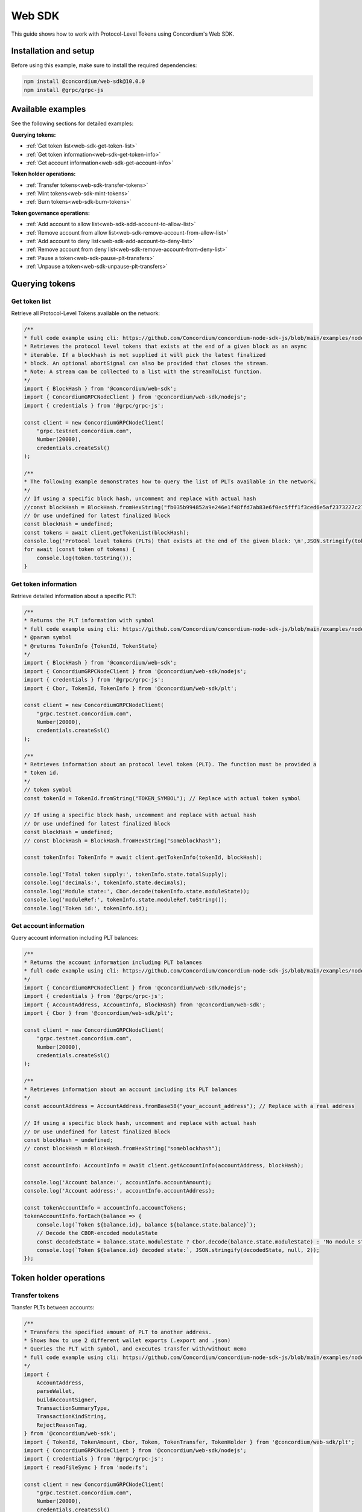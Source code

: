 .. _plt-web-sdk:

=======
Web SDK
=======

This guide shows how to work with Protocol-Level Tokens using Concordium's Web SDK.

Installation and setup
======================

Before using this example, make sure to install the required dependencies:

.. code-block:: bash

  npm install @concordium/web-sdk@10.0.0
  npm install @grpc/grpc-js


Available examples
==================

See the following sections for detailed examples:

**Querying tokens:**

- :ref:`Get token list<web-sdk-get-token-list>`
- :ref:`Get token information<web-sdk-get-token-info>`
- :ref:`Get account information<web-sdk-get-account-info>`

**Token holder operations:**

- :ref:`Transfer tokens<web-sdk-transfer-tokens>`
- :ref:`Mint tokens<web-sdk-mint-tokens>`
- :ref:`Burn tokens<web-sdk-burn-tokens>`

**Token governance operations:**

- :ref:`Add account to allow list<web-sdk-add-account-to-allow-list>`
- :ref:`Remove account from allow list<web-sdk-remove-account-from-allow-list>`
- :ref:`Add account to deny list<web-sdk-add-account-to-deny-list>`
- :ref:`Remove account from deny list<web-sdk-remove-account-from-deny-list>`
- :ref:`Pause a token<web-sdk-pause-plt-transfers>`
- :ref:`Unpause a token<web-sdk-unpause-plt-transfers>`

.. _querying-tokens:

Querying tokens
===============

.. _web-sdk-get-token-list:

Get token list
--------------

Retrieve all Protocol-Level Tokens available on the network:

.. code-block:: typescript

    /**
    * full code example using cli: https://github.com/Concordium/concordium-node-sdk-js/blob/main/examples/nodejs/client/getTokenList.ts
    * Retrieves the protocol level tokens that exists at the end of a given block as an async
    * iterable. If a blockhash is not supplied it will pick the latest finalized
    * block. An optional abortSignal can also be provided that closes the stream.
    * Note: A stream can be collected to a list with the streamToList function.
    */
    import { BlockHash } from '@concordium/web-sdk';
    import { ConcordiumGRPCNodeClient } from '@concordium/web-sdk/nodejs';
    import { credentials } from '@grpc/grpc-js';

    const client = new ConcordiumGRPCNodeClient(
        "grpc.testnet.concordium.com",
        Number(20000),
        credentials.createSsl()
    );

    /**
    * The following example demonstrates how to query the list of PLTs available in the network.
    */
    // If using a specific block hash, uncomment and replace with actual hash
    //const blockHash = BlockHash.fromHexString("fb035b994852a9e246e1f48ffd7ab83e6f0ec5fff1f3ced6e5af2373227c2733");
    // Or use undefined for latest finalized block
    const blockHash = undefined;
    const tokens = await client.getTokenList(blockHash);
    console.log('Protocol level tokens (PLTs) that exists at the end of the given block: \n',JSON.stringify(tokens, null, 2));
    for await (const token of tokens) {
        console.log(token.toString());
    }

.. _web-sdk-get-token-info:

Get token information
---------------------

Retrieve detailed information about a specific PLT:

.. code-block:: typescript

    /**
    * Returns the PLT information with symbol
    * full code example using cli: https://github.com/Concordium/concordium-node-sdk-js/blob/main/examples/nodejs/client/getTokenInfo.ts
    * @param symbol
    * @returns TokenInfo {TokenId, TokenState}
    */
    import { BlockHash } from '@concordium/web-sdk';
    import { ConcordiumGRPCNodeClient } from '@concordium/web-sdk/nodejs';
    import { credentials } from '@grpc/grpc-js';
    import { Cbor, TokenId, TokenInfo } from '@concordium/web-sdk/plt';

    const client = new ConcordiumGRPCNodeClient(
        "grpc.testnet.concordium.com",
        Number(20000),
        credentials.createSsl()
    );

    /**
    * Retrieves information about an protocol level token (PLT). The function must be provided a
    * token id.
    */
    // token symbol
    const tokenId = TokenId.fromString("TOKEN_SYMBOL"); // Replace with actual token symbol

    // If using a specific block hash, uncomment and replace with actual hash
    // Or use undefined for latest finalized block
    const blockHash = undefined;
    // const blockHash = BlockHash.fromHexString("someblockhash");

    const tokenInfo: TokenInfo = await client.getTokenInfo(tokenId, blockHash);

    console.log('Total token supply:', tokenInfo.state.totalSupply);
    console.log('decimals:', tokenInfo.state.decimals);
    console.log('Module state:', Cbor.decode(tokenInfo.state.moduleState));
    console.log('moduleRef:', tokenInfo.state.moduleRef.toString());
    console.log('Token id:', tokenInfo.id);

.. _web-sdk-get-account-info:

Get account information
-----------------------

Query account information including PLT balances:

.. code-block:: typescript

    /**
    * Returns the account information including PLT balances
    * full code example using cli: https://github.com/Concordium/concordium-node-sdk-js/blob/main/examples/nodejs/client/getAccountInfo.ts
    */
    import { ConcordiumGRPCNodeClient } from '@concordium/web-sdk/nodejs';
    import { credentials } from '@grpc/grpc-js';
    import { AccountAddress, AccountInfo, BlockHash} from '@concordium/web-sdk';
    import { Cbor } from '@concordium/web-sdk/plt';

    const client = new ConcordiumGRPCNodeClient(
        "grpc.testnet.concordium.com",
        Number(20000),
        credentials.createSsl()
    );

    /**
    * Retrieves information about an account including its PLT balances
    */
    const accountAddress = AccountAddress.fromBase58("your_account_address"); // Replace with a real address

    // If using a specific block hash, uncomment and replace with actual hash
    // Or use undefined for latest finalized block
    const blockHash = undefined;
    // const blockHash = BlockHash.fromHexString("someblockhash");

    const accountInfo: AccountInfo = await client.getAccountInfo(accountAddress, blockHash);

    console.log('Account balance:', accountInfo.accountAmount);
    console.log('Account address:', accountInfo.accountAddress);

    const tokenAccountInfo = accountInfo.accountTokens;
    tokenAccountInfo.forEach(balance => {
        console.log(`Token ${balance.id}, balance ${balance.state.balance}`);
        // Decode the CBOR-encoded moduleState
        const decodedState = balance.state.moduleState ? Cbor.decode(balance.state.moduleState) : 'No module state';
        console.log(`Token ${balance.id} decoded state:`, JSON.stringify(decodedState, null, 2));
    });

.. _web-sdk-token-holder-operations:

Token holder operations
=======================

.. _web-sdk-transfer-tokens:

Transfer tokens
---------------

Transfer PLTs between accounts:

.. code-block:: typescript

    /**
    * Transfers the specified amount of PLT to another address.
    * Shows how to use 2 different wallet exports (.export and .json)
    * Queries the PLT with symbol, and executes transfer with/without memo
    * full code example using cli: https://github.com/Concordium/concordium-node-sdk-js/blob/main/examples/nodejs/plt/transfer.ts
    */
    import {
        AccountAddress,
        parseWallet,
        buildAccountSigner,
        TransactionSummaryType,
        TransactionKindString,
        RejectReasonTag,
    } from '@concordium/web-sdk';
    import { TokenId, TokenAmount, Cbor, Token, TokenTransfer, TokenHolder } from '@concordium/web-sdk/plt';
    import { ConcordiumGRPCNodeClient } from '@concordium/web-sdk/nodejs';
    import { credentials } from '@grpc/grpc-js';
    import { readFileSync } from 'node:fs';

    const client = new ConcordiumGRPCNodeClient(
        "grpc.testnet.concordium.com",
        Number(20000),
        credentials.createSsl()
    );

    /**
    * The following example demonstrates how a simple transfer can be created.
    */
    // using wallet.export file
    const walletFile = readFileSync("wallet.export", 'utf8');
    // parse the other arguments
    const tokenId = TokenId.fromString("TOKEN_SYMBOL"); // Replace with actual token ID

    if (walletFile !== undefined) {
        /* Service perspective: For backend services and automated systems
        Requires direct access to wallet files containing private keys. The service
        can sign and execute transactions immediately. Use this when building APIs,
        trading bots, or administrative tools where the service manages tokens automatically.*/
        const walletExport = parseWallet(walletFile);
        const sender = AccountAddress.fromBase58(walletExport.value.address);
        const signer = buildAccountSigner(walletExport);

        // using wallet.json file
        // const walletJson = readFileSync("wallet.json", 'utf8');
        // const keys = JSON.parse(walletJson);
        // const signer = buildAccountSigner(keys);

        try {
            const token = await Token.fromId(client, tokenId);
            const amount = TokenAmount.fromDecimal(1, token.info.state.decimals); // some amount to transfer
            const recipient = TokenHolder.fromAccountAddress(AccountAddress.fromBase58("recipient_address")); // replace with actual address to receive
            const memo = undefined;
            // memo = CborMemo.fromString("Any Message To add")

            const transfer: TokenTransfer = {
                recipient,
                amount,
                memo,
            };
            console.log('Specified transfer:', JSON.stringify(transfer, null, 2));

            // From a service perspective:
            // create the token instance
            const transaction = await Token.transfer(token, sender, transfer, signer);
            console.log(`Transaction submitted with hash: ${transaction}`);

            const result = await client.waitForTransactionFinalization(transaction);
            console.log('Transaction finalized:', result);

            if (result.summary.type !== TransactionSummaryType.AccountTransaction) {
                throw new Error('Unexpected transaction type: ' + result.summary.type);
            }

            switch (result.summary.transactionType) {
                case TransactionKindString.TokenUpdate:
                    console.log('TokenTransfer events:');
                    result.summary.events.forEach((e) => console.log(e));
                    break;
                case TransactionKindString.Failed:
                    if (result.summary.rejectReason.tag !== RejectReasonTag.TokenUpdateTransactionFailed) {
                        throw new Error('Unexpected reject reason tag: ' + result.summary.rejectReason.tag);
                    }
                    const details = Cbor.decode(result.summary.rejectReason.contents.details);
                    console.error(result.summary.rejectReason.contents, details);
                    break;
                default:
                    throw new Error('Unexpected transaction kind: ' + result.summary.transactionType);
            }
        } catch (error) {
            console.error('Error during transfer operation:', error);
        }
    } else {
        console.log(`Wallet file is empty!`);
    }

.. _web-sdk-token-governance-operations:

Token governance operations
===========================

.. _web-sdk-mint-tokens:

Mint tokens
-----------

Mint new tokens (issuer only):

.. code-block:: typescript

    /**
    * Mints new tokens to the issuer's account.
    * Only the nominated account (token issuer) can perform mint operations.
    * Shows how to mint tokens.
    * full code example using cli: https://github.com/Concordium/concordium-node-sdk-js/blob/main/examples/nodejs/plt/update-supply.ts
    */
    import {
        AccountAddress,
        parseWallet,
        buildAccountSigner,
        TransactionSummaryType,
        TransactionKindString,
        RejectReasonTag,
    } from '@concordium/web-sdk';
    import { TokenId, TokenAmount, Cbor, Token } from '@concordium/web-sdk/plt';
    import { ConcordiumGRPCNodeClient } from '@concordium/web-sdk/nodejs';
    import { credentials } from '@grpc/grpc-js';
    import { readFileSync } from 'node:fs';

    const client = new ConcordiumGRPCNodeClient(
        "grpc.testnet.concordium.com",
        Number(20000),
        credentials.createSsl()
    );

    /**
    * The following example demonstrates how to mint new tokens.
    */
    // using wallet.export file
    const walletFile = readFileSync("wallet.export", 'utf8');
    // parse the arguments
    const tokenId = TokenId.fromString("TOKEN_SYMBOL"); // Replace with actual token ID
    // create the token instance
    const token = await Token.fromId(client, tokenId);
    const tokenAmount = TokenAmount.fromDecimal(10, token.info.state.decimals); // amount to mint

    if (walletFile !== undefined) {
        /* Service perspective: For backend services and automated systems
        Requires direct access to wallet files containing private keys. The service
        can sign and execute transactions immediately. Use this when building APIs,
        trading bots, or administrative tools where the service manages tokens automatically.*/
        const walletExport = parseWallet(walletFile);
        const sender = AccountAddress.fromBase58(walletExport.value.address);
        const signer = buildAccountSigner(walletExport);

        try {

            // Only the token issuer can mint tokens
            console.log(`Attempting to mint ${tokenAmount.toString()} ${tokenId.toString()} tokens...`);

            // Execute the mint operation
            const transaction = await Token.mint(token, sender, tokenAmount, signer);
            console.log(`Mint transaction submitted with hash: ${transaction}`);

            const result = await client.waitForTransactionFinalization(transaction);
            console.log('Transaction finalized:', result);

            if (result.summary.type !== TransactionSummaryType.AccountTransaction) {
                throw new Error('Unexpected transaction type: ' + result.summary.type);
            }

            switch (result.summary.transactionType) {
                case TransactionKindString.TokenUpdate:
                    console.log('TokenMint events:');
                    result.summary.events.forEach((e) => console.log(e));
                    break;
                case TransactionKindString.Failed:
                    if (result.summary.rejectReason.tag !== RejectReasonTag.TokenUpdateTransactionFailed) {
                        throw new Error('Unexpected reject reason tag: ' + result.summary.rejectReason.tag);
                    }
                    const details = Cbor.decode(result.summary.rejectReason.contents.details);
                    console.error(result.summary.rejectReason.contents, details);
                    break;
                default:
                    throw new Error('Unexpected transaction kind: ' + result.summary.transactionType);
            }
        } catch (error) {
            console.error('Error during minting operation:', error);
        }
    } else {
        console.log(`Wallet file is empty!`);
    }

.. _web-sdk-burn-tokens:

Burn tokens
-----------

Burn existing tokens (issuer only):

.. code-block:: typescript

    /**
    * Burns tokens from the issuer's account.
    * Only the nominated account (token issuer) can perform burn operations.
    * Shows how to burn tokens.
    * full code example using cli: https://github.com/Concordium/concordium-node-sdk-js/blob/main/examples/nodejs/plt/update-supply.ts
    */
    import {
        AccountAddress,
        parseWallet,
        buildAccountSigner,
        TransactionSummaryType,
        TransactionKindString,
        RejectReasonTag,
    } from '@concordium/web-sdk';
    import { TokenId, TokenAmount, Cbor, Token } from '@concordium/web-sdk/plt';
    import { ConcordiumGRPCNodeClient } from '@concordium/web-sdk/nodejs';
    import { credentials } from '@grpc/grpc-js';
    import { readFileSync } from 'node:fs';

    const client = new ConcordiumGRPCNodeClient(
        "grpc.testnet.concordium.com",
        Number(20000),
        credentials.createSsl()
    );

    /**
    * The following example demonstrates how to burn existing tokens.
    */
    // using wallet.export file
    const walletFile = readFileSync("wallet.export", 'utf8');
    // parse the arguments
    const tokenId = TokenId.fromString("TOKEN_SYMBOL"); // replace with your token ID
    // create the token instance
    const token = await Token.fromId(client, tokenId);
    const tokenAmount = TokenAmount.fromDecimal(10, token.info.state.decimals); // amount to burn

    if (walletFile !== undefined) {
        /* Service perspective: For backend services and automated systems
        Requires direct access to wallet files containing private keys. The service
        can sign and execute transactions immediately. Use this when building APIs,
        trading bots, or administrative tools where the service manages tokens automatically.*/
        const walletExport = parseWallet(walletFile);
        const sender = AccountAddress.fromBase58(walletExport.value.address);
        const signer = buildAccountSigner(walletExport);

        try {
            // Only the token issuer can burn tokens
            console.log(`Attempting to burn ${tokenAmount.toString()} ${tokenId.toString()} tokens...`);

            // Execute the burn operation
            const transaction = await Token.burn(token, sender, tokenAmount, signer);
            console.log(`Burn transaction submitted with hash: ${transaction}`);

            const result = await client.waitForTransactionFinalization(transaction);
            console.log('Transaction finalized:', result);

            if (result.summary.type !== TransactionSummaryType.AccountTransaction) {
                throw new Error('Unexpected transaction type: ' + result.summary.type);
            }

            switch (result.summary.transactionType) {
                case TransactionKindString.TokenUpdate:
                    console.log('TokenBurn events:');
                    result.summary.events.forEach((e) => console.log(e));
                    break;
                case TransactionKindString.Failed:
                    if (result.summary.rejectReason.tag !== RejectReasonTag.TokenUpdateTransactionFailed) {
                        throw new Error('Unexpected reject reason tag: ' + result.summary.rejectReason.tag);
                    }
                    const details = Cbor.decode(result.summary.rejectReason.contents.details);
                    console.error(result.summary.rejectReason.contents, details);
                    break;
                default:
                    throw new Error('Unexpected transaction kind: ' + result.summary.transactionType);
            }
        } catch (error) {
            console.error('Error during burning operation:', error);
        }
    } else {
        console.log(`Wallet file is empty!`);
    }

.. _web-sdk-list-management:

Allow and deny list management
==============================

.. _web-sdk-add-account-to-allow-list:

Add account to allow list
-------------------------

Add an account to the token's allow list (issuer only):

.. code-block:: typescript

    /**
    * Adds an account to the token's allow list.
    * Only accounts on the allow list can hold the token when allow list is enabled.
    * Only the nominated account (token issuer) can modify the allow list.
    * full code example using cli: https://github.com/Concordium/concordium-node-sdk-js/blob/main/examples/nodejs/plt/modify-list.ts
    */
    import {
        AccountAddress,
        parseWallet,
        buildAccountSigner,
        TransactionSummaryType,
        TransactionKindString,
        RejectReasonTag,
        TransactionEventTag,
    } from '@concordium/web-sdk';
    import { TokenId, Cbor, TokenHolder, Token } from '@concordium/web-sdk/plt';
    import { ConcordiumGRPCNodeClient } from '@concordium/web-sdk/nodejs';
    import { credentials } from '@grpc/grpc-js';
    import { readFileSync } from 'node:fs';

    const client = new ConcordiumGRPCNodeClient(
        "grpc.testnet.concordium.com",
        Number(20000),
        credentials.createSsl()
    );

    /**
    * The following example demonstrates how to add an account to the allow list.
    */
    // using wallet.export file
    const walletFile = readFileSync("wallet.export", 'utf8');
    // parse the arguments
    const tokenId = TokenId.fromString("TOKEN_SYMBOL"); // Replace with actual token ID
    const targetAddress = TokenHolder.fromAccountAddress(AccountAddress.fromBase58("target_address")); // Replace with actual target address

    if (walletFile !== undefined) {
        /* Service perspective: For backend services and automated systems
        Requires direct access to wallet files containing private keys. The service
        can sign and execute transactions immediately. Use this when building APIs,
        trading bots, or administrative tools where the service manages tokens automatically.*/
        const walletExport = parseWallet(walletFile);
        const sender = AccountAddress.fromBase58(walletExport.value.address);
        const signer = buildAccountSigner(walletExport);

        try {
            // create the token instance
            const token = await Token.fromId(client, tokenId);
            // Only the token issuer can modify the allow list
            console.log(`Attempting to add ${targetAddress.toString()} to allow list for ${tokenId.toString()}...`);

            // Execute the add to allow list operation
            const transaction = await Token.addAllowList(token, sender, targetAddress, signer);
            console.log(`Transaction submitted with hash: ${transaction}`);

            const result = await client.waitForTransactionFinalization(transaction);
            console.log('Transaction finalized:', result);

            if (result.summary.type !== TransactionSummaryType.AccountTransaction) {
                throw new Error('Unexpected transaction type: ' + result.summary.type);
            }

            switch (result.summary.transactionType) {
                case TransactionKindString.TokenUpdate:
                    console.log('AddAllowListEvent events:');
                    result.summary.events.forEach((e) => {
                        if (e.tag !== TransactionEventTag.TokenModuleEvent) {
                            throw new Error('Unexpected event type: ' + e.tag);
                        }
                        console.log('Token module event:', e, Cbor.decode(e.details, 'TokenListUpdateEventDetails'));
                    });
                    break;
                case TransactionKindString.Failed:
                    if (result.summary.rejectReason.tag !== RejectReasonTag.TokenUpdateTransactionFailed) {
                        throw new Error('Unexpected reject reason tag: ' + result.summary.rejectReason.tag);
                    }
                    const details = Cbor.decode(result.summary.rejectReason.contents.details);
                    console.error(result.summary.rejectReason.contents, details);
                    break;
                default:
                    throw new Error('Unexpected transaction kind: ' + result.summary.transactionType);
            }
        } catch (error) {
            console.error('Error during list operation:', error);
        }
    } else {
        console.log(`Wallet file is empty!`);
    }

.. _web-sdk-remove-account-from-allow-list:

Remove account from allow list
------------------------------

Remove an account from the token's allow list (issuer only):

.. code-block:: typescript

    /**
    * Removes an account from the token's allow list.
    * Only accounts on the allow list can hold the token when allow list is enabled.
    * Only the nominated account (token issuer) can modify the allow list.
    * full code example using cli: https://github.com/Concordium/concordium-node-sdk-js/blob/main/examples/nodejs/plt/modify-list.ts
    */
    import {
        AccountAddress,
        parseWallet,
        buildAccountSigner,
        TransactionSummaryType,
        TransactionKindString,
        RejectReasonTag,
        TransactionEventTag,
    } from '@concordium/web-sdk';
    import { TokenId, Cbor, TokenHolder, Token } from '@concordium/web-sdk/plt';
    import { ConcordiumGRPCNodeClient } from '@concordium/web-sdk/nodejs';
    import { credentials } from '@grpc/grpc-js';
    import { readFileSync } from 'node:fs';

    const client = new ConcordiumGRPCNodeClient(
        "grpc.testnet.concordium.com",
        Number(20000),
        credentials.createSsl()
    );

    /**
    * The following example demonstrates how to remove an account from the allow list.
    */
    // using wallet.export file
    const walletFile = readFileSync("wallet.export", 'utf8');
    // parse the arguments
    const tokenId = TokenId.fromString("TOKEN_SYMBOL"); // Replace with actual token ID
    const targetAddress = TokenHolder.fromAccountAddress(AccountAddress.fromBase58("target_address")); // Replace with actual target address

    if (walletFile !== undefined) {
        /* Service perspective: For backend services and automated systems
        Requires direct access to wallet files containing private keys. The service
        can sign and execute transactions immediately. Use this when building APIs,
        trading bots, or administrative tools where the service manages tokens automatically.*/
        const walletExport = parseWallet(walletFile);
        const sender = AccountAddress.fromBase58(walletExport.value.address);
        const signer = buildAccountSigner(walletExport);

        try {
            // create the token instance
            const token = await Token.fromId(client, tokenId);
            // Only the token issuer can modify the allow list
            console.log(`Attempting to remove ${targetAddress.toString()} from allow list for ${tokenId.toString()}...`);

            // Execute the remove from allow list operation
            const transaction = await Token.removeAllowList(token, sender, targetAddress, signer);
            console.log(`Transaction submitted with hash: ${transaction}`);

            const result = await client.waitForTransactionFinalization(transaction);
            console.log('Transaction finalized:', result);

            if (result.summary.type !== TransactionSummaryType.AccountTransaction) {
                throw new Error('Unexpected transaction type: ' + result.summary.type);
            }

            switch (result.summary.transactionType) {
                case TransactionKindString.TokenUpdate:
                    console.log('RemoveAllowListEvent events:');
                    result.summary.events.forEach((e) => {
                        if (e.tag !== TransactionEventTag.TokenModuleEvent) {
                            throw new Error('Unexpected event type: ' + e.tag);
                        }
                        console.log('Token module event:', e, Cbor.decode(e.details, 'TokenListUpdateEventDetails'));
                    });
                    break;
                case TransactionKindString.Failed:
                    if (result.summary.rejectReason.tag !== RejectReasonTag.TokenUpdateTransactionFailed) {
                        throw new Error('Unexpected reject reason tag: ' + result.summary.rejectReason.tag);
                    }
                    const details = Cbor.decode(result.summary.rejectReason.contents.details);
                    console.error(result.summary.rejectReason.contents, details);
                    break;
                default:
                    throw new Error('Unexpected transaction kind: ' + result.summary.transactionType);
            }
        } catch (error) {
            console.error('Error during list operation:', error);
        }
    } else {
        console.log(`Wallet file is empty!`);
    }

.. _web-sdk-add-account-to-deny-list:

Add account to deny list
------------------------

Add an account to the token's deny list (issuer only):

.. code-block:: typescript

    /**
    * Adds an account to the token's deny list.
    * Accounts on the deny list cannot hold the token when deny list is enabled.
    * Only the nominated account (token issuer) can modify the deny list.
    * full code example using cli: https://github.com/Concordium/concordium-node-sdk-js/blob/main/examples/nodejs/plt/modify-list.ts
    */
    import {
        AccountAddress,
        parseWallet,
        buildAccountSigner,
        TransactionSummaryType,
        TransactionKindString,
        RejectReasonTag,
        TransactionEventTag,
    } from '@concordium/web-sdk';
    import { TokenId, Cbor, Token, TokenHolder } from '@concordium/web-sdk/plt';
    import { ConcordiumGRPCNodeClient } from '@concordium/web-sdk/nodejs';
    import { credentials } from '@grpc/grpc-js';
    import { readFileSync } from 'node:fs';

    const client = new ConcordiumGRPCNodeClient(
        "grpc.testnet.concordium.com",
        Number(20000),
        credentials.createSsl() //  credentials.Insecure(),
    );

    /**
    * The following example demonstrates how to add an account to the deny list.
    */
    // using wallet.export file
    const walletFile = readFileSync("wallet.export", 'utf8');
    // parse the arguments
    const tokenId = TokenId.fromString("TOKEN_SYMBOL"); // Replace with actual token ID
    const targetAddress = TokenHolder.fromAccountAddress(AccountAddress.fromBase58("target_address")); // Replace with actual target address

    if (walletFile !== undefined) {
        /* Service perspective: For backend services and automated systems
        Requires direct access to wallet files containing private keys. The service
        can sign and execute transactions immediately. Use this when building APIs,
        trading bots, or administrative tools where the service manages tokens automatically.*/
        const walletExport = parseWallet(walletFile);
        const sender = AccountAddress.fromBase58(walletExport.value.address);
        const signer = buildAccountSigner(walletExport);

        try {
            // create the token instance
            const token = await Token.fromId(client, tokenId);
            // Only the token issuer can modify the deny list
            console.log(`Attempting to add ${targetAddress.toString()} to deny list for ${tokenId.toString()}...`);

            // Execute the add to deny list operation
            const transaction = await Token.addDenyList(token, sender, targetAddress, signer);
            console.log(`Transaction submitted with hash: ${transaction}`);

            const result = await client.waitForTransactionFinalization(transaction);
            console.log('Transaction finalized:', result);

            if (result.summary.type !== TransactionSummaryType.AccountTransaction) {
                throw new Error('Unexpected transaction type: ' + result.summary.type);
            }

            switch (result.summary.transactionType) {
                case TransactionKindString.TokenUpdate:
                    console.log('AddDenyListEvent events:');
                    result.summary.events.forEach((e) => {
                        if (e.tag !== TransactionEventTag.TokenModuleEvent) {
                            throw new Error('Unexpected event type: ' + e.tag);
                        }
                        console.log('Token module event:', e, Cbor.decode(e.details, 'TokenListUpdateEventDetails'));
                    });
                    break;
                case TransactionKindString.Failed:
                    if (result.summary.rejectReason.tag !== RejectReasonTag.TokenUpdateTransactionFailed) {
                        throw new Error('Unexpected reject reason tag: ' + result.summary.rejectReason.tag);
                    }
                    const details = Cbor.decode(result.summary.rejectReason.contents.details);
                    console.error(result.summary.rejectReason.contents, details);
                    break;
                default:
                    throw new Error('Unexpected transaction kind: ' + result.summary.transactionType);
            }
        } catch (error) {
            console.error('Error during list operation:', error);
        }
    } else {
        console.log(`Wallet file is empty!`);
    }

.. _web-sdk-remove-account-from-deny-list:

Remove account from deny list
-----------------------------

Remove an account from the token's deny list (issuer only):

.. code-block:: typescript

    /**
    * Removes an account from the token's deny list.
    * Accounts on the deny list cannot hold the token when deny list is enabled.
    * Only the nominated account (token issuer) can modify the deny list.
    * full code example using cli: https://github.com/Concordium/concordium-node-sdk-js/blob/main/examples/nodejs/plt/modify-list.ts
    */
    import {
        AccountAddress,
        parseWallet,
        buildAccountSigner,
        TransactionSummaryType,
        TransactionKindString,
        RejectReasonTag,
        TransactionEventTag,
    } from '@concordium/web-sdk';
    import { TokenId, Cbor, TokenHolder, Token } from '@concordium/web-sdk/plt';
    import { ConcordiumGRPCNodeClient } from '@concordium/web-sdk/nodejs';
    import { credentials } from '@grpc/grpc-js';
    import { readFileSync } from 'node:fs';

    const client = new ConcordiumGRPCNodeClient(
        "grpc.testnet.concordium.com",
        Number(20000),
        credentials.createSsl()
    );

    /**
    * The following example demonstrates how to remove an account from the deny list.
    */
    // using wallet.export file
    const walletFile = readFileSync("wallet.export", 'utf8');
    // parse the arguments
    const tokenId = TokenId.fromString("TOKEN_SYMBOL"); // Replace with actual token ID
    const targetAddress = TokenHolder.fromAccountAddress(AccountAddress.fromBase58("target_address")); // Replace with actual target address

    if (walletFile !== undefined) {
        /* Service perspective: For backend services and automated systems
        Requires direct access to wallet files containing private keys. The service
        can sign and execute transactions immediately. Use this when building APIs,
        trading bots, or administrative tools where the service manages tokens automatically.*/
        const walletExport = parseWallet(walletFile);
        const sender = AccountAddress.fromBase58(walletExport.value.address);
        const signer = buildAccountSigner(walletExport);

        try {
            // create the token instance
            const token = await Token.fromId(client, tokenId);
            // Only the token issuer can modify the deny list
            console.log(`Attempting to remove ${targetAddress.toString()} from deny list for ${tokenId.toString()}...`);

            // Execute the remove from deny list operation
            const transaction = await Token.removeDenyList(token, sender, targetAddress, signer);
            console.log(`Transaction submitted with hash: ${transaction}`);

            const result = await client.waitForTransactionFinalization(transaction);
            console.log('Transaction finalized:', result);

            if (result.summary.type !== TransactionSummaryType.AccountTransaction) {
                throw new Error('Unexpected transaction type: ' + result.summary.type);
            }

            switch (result.summary.transactionType) {
                case TransactionKindString.TokenUpdate:
                    console.log('RemoveDenyListEvent events:');
                    result.summary.events.forEach((e) => {
                        if (e.tag !== TransactionEventTag.TokenModuleEvent) {
                            throw new Error('Unexpected event type: ' + e.tag);
                        }
                        console.log('Token module event:', e, Cbor.decode(e.details, 'TokenListUpdateEventDetails'));
                    });
                    break;
                case TransactionKindString.Failed:
                    if (result.summary.rejectReason.tag !== RejectReasonTag.TokenUpdateTransactionFailed) {
                        throw new Error('Unexpected reject reason tag: ' + result.summary.rejectReason.tag);
                    }
                    const details = Cbor.decode(result.summary.rejectReason.contents.details);
                    console.error(result.summary.rejectReason.contents, details);
                    break;
                default:
                    throw new Error('Unexpected transaction kind: ' + result.summary.transactionType);
            }
        } catch (error) {
            console.error('Error during list operation:', error);
        }
    } else {
        console.log(`Wallet file is empty!`);
    }

.. _web-sdk-pause-plt-transfers:

Pause a token
-------------

This example demonstrates how to suspend balance transfer operations for a Protocol Level Token (PLT). Only the token issuer can pause the token.

.. code-block:: typescript

    /**
    * Pause: suspends balance transfer operations for the PLT.
    * Only the nominated account (token issuer) can pause the token.
    * full code example using cli: https://github.com/Concordium/concordium-node-sdk-js/blob/main/examples/nodejs/plt/pause.ts
    */
    import {
        AccountAddress,
        parseWallet,
        buildAccountSigner,
        TransactionSummaryType,
        TransactionKindString,
        RejectReasonTag,
        TransactionEventTag,
    } from '@concordium/web-sdk';
    import { TokenId, Cbor, Token } from '@concordium/web-sdk/plt';
    import { ConcordiumGRPCNodeClient } from '@concordium/web-sdk/nodejs';
    import { credentials } from '@grpc/grpc-js';
    import { readFileSync } from 'node:fs';

    const client = new ConcordiumGRPCNodeClient(
        "grpc.testnet.concordium.com",
        Number(20000),
        credentials.createSsl()
    );

    /**
    * The following example demonstrates how to pause a token.
    */
    // using wallet.export file
    const walletFile = readFileSync("wallet.export", 'utf8');
    // parse the arguments
    const tokenId = TokenId.fromString("TOKEN_SYMBOL"); // Replace with actual token ID

    if (walletFile !== undefined) {
        /* Service perspective: For backend services and automated systems
        Requires direct access to wallet files containing private keys. The service
        can sign and execute transactions immediately. Use this when building APIs,
        trading bots, or administrative tools where the service manages tokens automatically.*/
        const walletExport = parseWallet(walletFile);
        const sender = AccountAddress.fromBase58(walletExport.value.address);
        const signer = buildAccountSigner(walletExport);

        // using wallet.json file
        // const walletJson = readFileSync("wallet.json", 'utf8');
        // const keys = JSON.parse(walletJson);
        // const signer = buildAccountSigner(keys);

        try {
            // create the token instance
            const token = await Token.fromId(client, tokenId);

            // Only the token issuer can pause the token
            console.log(`Attempting to pause token ${tokenId.toString()}...`);

            // Execute the pause operation
            const transaction = await Token.pause(token, sender, signer);
            console.log(`Pause transaction submitted with hash: ${transaction}`);

            const result = await client.waitForTransactionFinalization(transaction);
            console.log('Transaction finalized:', result);

            if (result.summary.type !== TransactionSummaryType.AccountTransaction) {
                throw new Error('Unexpected transaction type: ' + result.summary.type);
            }

            switch (result.summary.transactionType) {
                case TransactionKindString.TokenUpdate:
                    console.log('TokenPause events:');
                    result.summary.events.forEach((e) => {
                        if (e.tag !== TransactionEventTag.TokenModuleEvent) {
                            throw new Error('Unexpected event type: ' + e.tag);
                        }
                        console.log('Token module event:', e, Cbor.decode(e.details, 'TokenPauseEventDetails'));
                    });
                    break;
                case TransactionKindString.Failed:
                    if (result.summary.rejectReason.tag !== RejectReasonTag.TokenUpdateTransactionFailed) {
                        throw new Error('Unexpected reject reason tag: ' + result.summary.rejectReason.tag);
                    }
                    const details = Cbor.decode(result.summary.rejectReason.contents.details);
                    console.error(result.summary.rejectReason.contents, details);
                    break;
                default:
                    throw new Error('Unexpected transaction kind: ' + result.summary.transactionType);
            }
        } catch (error) {
            console.error('Error during pause operation:', error);
        }
    } else {
        console.log(`Wallet file is empty!`);
    }

.. _web-sdk-unpause-plt-transfers:

Unpause a token
---------------

This example demonstrates how to resume balance transfer operations for a Protocol Level Token (PLT). Only the token issuer can unpause the token.

.. code-block:: typescript

    /**
    * Unpause: resumes balance transfer operations for the PLT.
    * Only the nominated account (token issuer) can unpause the token.
    * full code example using cli: https://github.com/Concordium/concordium-node-sdk-js/blob/main/examples/nodejs/plt/pause.ts
    */
    import {
        AccountAddress,
        parseWallet,
        buildAccountSigner,
        TransactionSummaryType,
        TransactionKindString,
        RejectReasonTag,
        TransactionEventTag,
    } from '@concordium/web-sdk';
    import { TokenId, Cbor, Token } from '@concordium/web-sdk/plt';
    import { ConcordiumGRPCNodeClient } from '@concordium/web-sdk/nodejs';
    import { credentials } from '@grpc/grpc-js';
    import { readFileSync } from 'node:fs';

    const client = new ConcordiumGRPCNodeClient(
        "grpc.testnet.concordium.com",
        Number(20000),
        credentials.createSsl()
    );

    /**
    * The following example demonstrates how to unpause a token.
    */
    // using wallet.export file
    const walletFile = readFileSync("wallet.export", 'utf8');
    // parse the arguments
    const tokenId = TokenId.fromString("TOKEN_SYMBOL"); // Replace with actual token ID

    if (walletFile !== undefined) {
        /* Service perspective: For backend services and automated systems
        Requires direct access to wallet files containing private keys. The service
        can sign and execute transactions immediately. Use this when building APIs,
        trading bots, or administrative tools where the service manages tokens automatically.*/
        const walletExport = parseWallet(walletFile);
        const sender = AccountAddress.fromBase58(walletExport.value.address);
        const signer = buildAccountSigner(walletExport);

        // using wallet.json file
        // const walletJson = readFileSync("wallet.json", 'utf8');
        // const keys = JSON.parse(walletJson);
        // const signer = buildAccountSigner(keys);

        try {
            // create the token instance
            const token = await Token.fromId(client, tokenId);

            // Only the token issuer can unpause the token
            console.log(`Attempting to unpause token ${tokenId.toString()}...`);

            // Execute the unpause operation
            const transaction = await Token.unpause(token, sender, signer);
            console.log(`Unpause transaction submitted with hash: ${transaction}`);

            const result = await client.waitForTransactionFinalization(transaction);
            console.log('Transaction finalized:', result);

            if (result.summary.type !== TransactionSummaryType.AccountTransaction) {
                throw new Error('Unexpected transaction type: ' + result.summary.type);
            }

            switch (result.summary.transactionType) {
                case TransactionKindString.TokenUpdate:
                    console.log('TokenUnpause events:');
                    result.summary.events.forEach((e) => {
                        if (e.tag !== TransactionEventTag.TokenModuleEvent) {
                            throw new Error('Unexpected event type: ' + e.tag);
                        }
                        console.log('Token module event:', e, Cbor.decode(e.details, 'TokenPauseEventDetails'));
                    });
                    break;
                case TransactionKindString.Failed:
                    if (result.summary.rejectReason.tag !== RejectReasonTag.TokenUpdateTransactionFailed) {
                        throw new Error('Unexpected reject reason tag: ' + result.summary.rejectReason.tag);
                    }
                    const details = Cbor.decode(result.summary.rejectReason.contents.details);
                    console.error(result.summary.rejectReason.contents, details);
                    break;
                default:
                    throw new Error('Unexpected transaction kind: ' + result.summary.transactionType);
            }
        } catch (error) {
            console.error('Error during unpause operation:', error);
        }
    } else {
        console.log(`Wallet file is empty!`);
    }
